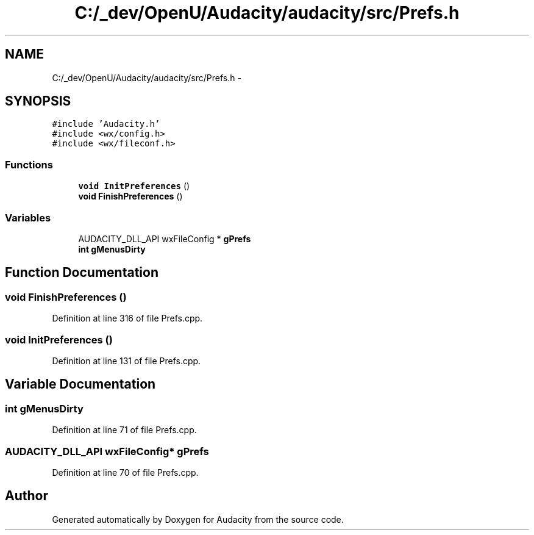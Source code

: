 .TH "C:/_dev/OpenU/Audacity/audacity/src/Prefs.h" 3 "Thu Apr 28 2016" "Audacity" \" -*- nroff -*-
.ad l
.nh
.SH NAME
C:/_dev/OpenU/Audacity/audacity/src/Prefs.h \- 
.SH SYNOPSIS
.br
.PP
\fC#include 'Audacity\&.h'\fP
.br
\fC#include <wx/config\&.h>\fP
.br
\fC#include <wx/fileconf\&.h>\fP
.br

.SS "Functions"

.in +1c
.ti -1c
.RI "\fBvoid\fP \fBInitPreferences\fP ()"
.br
.ti -1c
.RI "\fBvoid\fP \fBFinishPreferences\fP ()"
.br
.in -1c
.SS "Variables"

.in +1c
.ti -1c
.RI "AUDACITY_DLL_API wxFileConfig * \fBgPrefs\fP"
.br
.ti -1c
.RI "\fBint\fP \fBgMenusDirty\fP"
.br
.in -1c
.SH "Function Documentation"
.PP 
.SS "\fBvoid\fP FinishPreferences ()"

.PP
Definition at line 316 of file Prefs\&.cpp\&.
.SS "\fBvoid\fP InitPreferences ()"

.PP
Definition at line 131 of file Prefs\&.cpp\&.
.SH "Variable Documentation"
.PP 
.SS "\fBint\fP gMenusDirty"

.PP
Definition at line 71 of file Prefs\&.cpp\&.
.SS "AUDACITY_DLL_API wxFileConfig* gPrefs"

.PP
Definition at line 70 of file Prefs\&.cpp\&.
.SH "Author"
.PP 
Generated automatically by Doxygen for Audacity from the source code\&.
